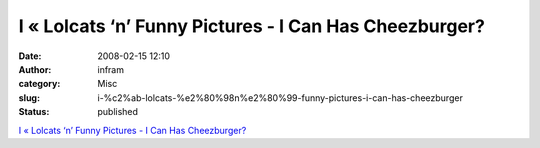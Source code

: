 I « Lolcats ‘n’ Funny Pictures - I Can Has Cheezburger?
#######################################################
:date: 2008-02-15 12:10
:author: infram
:category: Misc
:slug: i-%c2%ab-lolcats-%e2%80%98n%e2%80%99-funny-pictures-i-can-has-cheezburger
:status: published

`I « Lolcats ‘n’ Funny Pictures - I Can Has
Cheezburger? <http://icanhascheezburger.com/2008/02/14/funny-pictures-i-you/>`__
